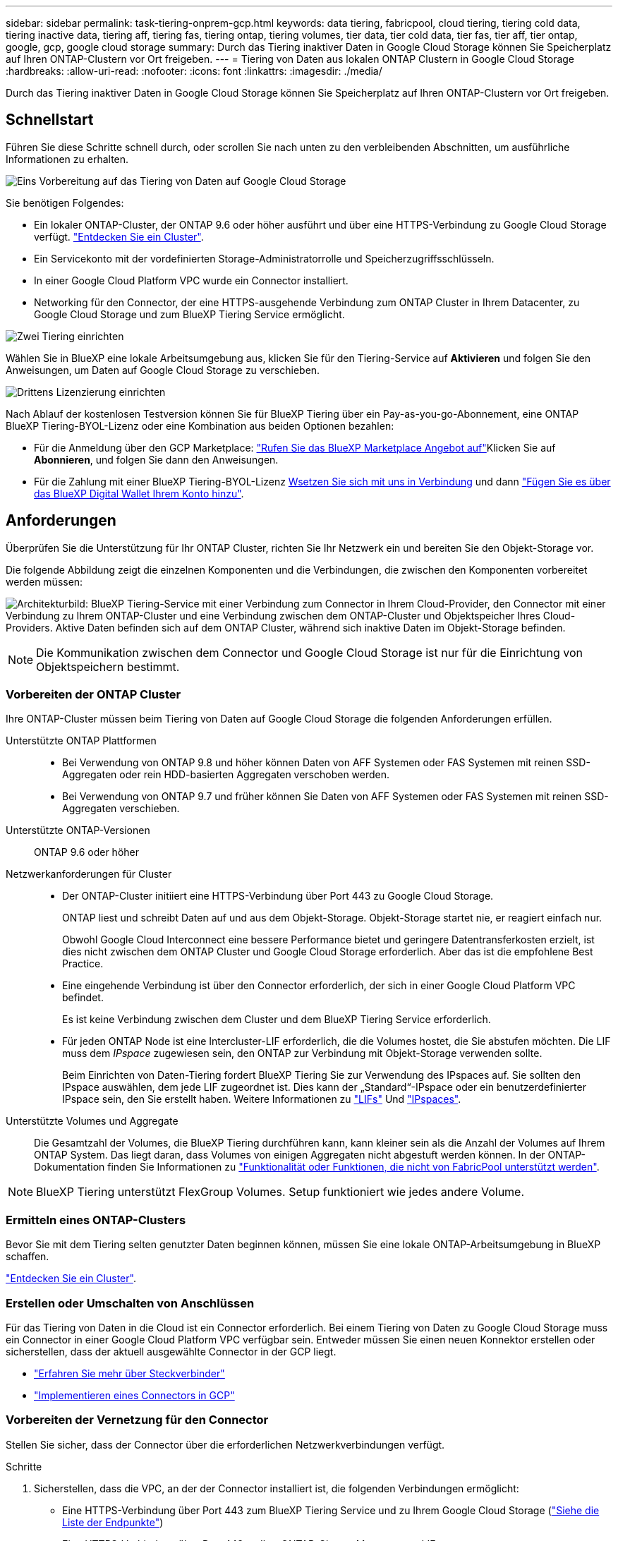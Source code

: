 ---
sidebar: sidebar 
permalink: task-tiering-onprem-gcp.html 
keywords: data tiering, fabricpool, cloud tiering, tiering cold data, tiering inactive data, tiering aff, tiering fas, tiering ontap, tiering volumes, tier data, tier cold data, tier fas, tier aff, tier ontap, google, gcp, google cloud storage 
summary: Durch das Tiering inaktiver Daten in Google Cloud Storage können Sie Speicherplatz auf Ihren ONTAP-Clustern vor Ort freigeben. 
---
= Tiering von Daten aus lokalen ONTAP Clustern in Google Cloud Storage
:hardbreaks:
:allow-uri-read: 
:nofooter: 
:icons: font
:linkattrs: 
:imagesdir: ./media/


[role="lead"]
Durch das Tiering inaktiver Daten in Google Cloud Storage können Sie Speicherplatz auf Ihren ONTAP-Clustern vor Ort freigeben.



== Schnellstart

Führen Sie diese Schritte schnell durch, oder scrollen Sie nach unten zu den verbleibenden Abschnitten, um ausführliche Informationen zu erhalten.

.image:https://raw.githubusercontent.com/NetAppDocs/common/main/media/number-1.png["Eins"] Vorbereitung auf das Tiering von Daten auf Google Cloud Storage
[role="quick-margin-para"]
Sie benötigen Folgendes:

[role="quick-margin-list"]
* Ein lokaler ONTAP-Cluster, der ONTAP 9.6 oder höher ausführt und über eine HTTPS-Verbindung zu Google Cloud Storage verfügt. https://docs.netapp.com/us-en/cloud-manager-ontap-onprem/task-discovering-ontap.html["Entdecken Sie ein Cluster"^].
* Ein Servicekonto mit der vordefinierten Storage-Administratorrolle und Speicherzugriffsschlüsseln.
* In einer Google Cloud Platform VPC wurde ein Connector installiert.
* Networking für den Connector, der eine HTTPS-ausgehende Verbindung zum ONTAP Cluster in Ihrem Datacenter, zu Google Cloud Storage und zum BlueXP Tiering Service ermöglicht.


.image:https://raw.githubusercontent.com/NetAppDocs/common/main/media/number-2.png["Zwei"] Tiering einrichten
[role="quick-margin-para"]
Wählen Sie in BlueXP eine lokale Arbeitsumgebung aus, klicken Sie für den Tiering-Service auf *Aktivieren* und folgen Sie den Anweisungen, um Daten auf Google Cloud Storage zu verschieben.

.image:https://raw.githubusercontent.com/NetAppDocs/common/main/media/number-3.png["Drittens"] Lizenzierung einrichten
[role="quick-margin-para"]
Nach Ablauf der kostenlosen Testversion können Sie für BlueXP Tiering über ein Pay-as-you-go-Abonnement, eine ONTAP BlueXP Tiering-BYOL-Lizenz oder eine Kombination aus beiden Optionen bezahlen:

[role="quick-margin-list"]
* Für die Anmeldung über den GCP Marketplace: https://console.cloud.google.com/marketplace/details/netapp-cloudmanager/cloud-manager?supportedpurview=project&rif_reserved["Rufen Sie das BlueXP Marketplace Angebot auf"^]Klicken Sie auf *Abonnieren*, und folgen Sie dann den Anweisungen.
* Für die Zahlung mit einer BlueXP Tiering-BYOL-Lizenz mailto:ng-cloud-tiering@netapp.com?subject=Licensing[Wsetzen Sie sich mit uns in Verbindung] und dann link:task-licensing-cloud-tiering.html#add-bluexp-tiering-byol-licenses-to-your-account["Fügen Sie es über das BlueXP Digital Wallet Ihrem Konto hinzu"].




== Anforderungen

Überprüfen Sie die Unterstützung für Ihr ONTAP Cluster, richten Sie Ihr Netzwerk ein und bereiten Sie den Objekt-Storage vor.

Die folgende Abbildung zeigt die einzelnen Komponenten und die Verbindungen, die zwischen den Komponenten vorbereitet werden müssen:

image:diagram_cloud_tiering_google.png["Architekturbild: BlueXP Tiering-Service mit einer Verbindung zum Connector in Ihrem Cloud-Provider, den Connector mit einer Verbindung zu Ihrem ONTAP-Cluster und eine Verbindung zwischen dem ONTAP-Cluster und Objektspeicher Ihres Cloud-Providers. Aktive Daten befinden sich auf dem ONTAP Cluster, während sich inaktive Daten im Objekt-Storage befinden."]


NOTE: Die Kommunikation zwischen dem Connector und Google Cloud Storage ist nur für die Einrichtung von Objektspeichern bestimmt.



=== Vorbereiten der ONTAP Cluster

Ihre ONTAP-Cluster müssen beim Tiering von Daten auf Google Cloud Storage die folgenden Anforderungen erfüllen.

Unterstützte ONTAP Plattformen::
+
--
* Bei Verwendung von ONTAP 9.8 und höher können Daten von AFF Systemen oder FAS Systemen mit reinen SSD-Aggregaten oder rein HDD-basierten Aggregaten verschoben werden.
* Bei Verwendung von ONTAP 9.7 und früher können Sie Daten von AFF Systemen oder FAS Systemen mit reinen SSD-Aggregaten verschieben.


--
Unterstützte ONTAP-Versionen:: ONTAP 9.6 oder höher
Netzwerkanforderungen für Cluster::
+
--
* Der ONTAP-Cluster initiiert eine HTTPS-Verbindung über Port 443 zu Google Cloud Storage.
+
ONTAP liest und schreibt Daten auf und aus dem Objekt-Storage. Objekt-Storage startet nie, er reagiert einfach nur.

+
Obwohl Google Cloud Interconnect eine bessere Performance bietet und geringere Datentransferkosten erzielt, ist dies nicht zwischen dem ONTAP Cluster und Google Cloud Storage erforderlich. Aber das ist die empfohlene Best Practice.

* Eine eingehende Verbindung ist über den Connector erforderlich, der sich in einer Google Cloud Platform VPC befindet.
+
Es ist keine Verbindung zwischen dem Cluster und dem BlueXP Tiering Service erforderlich.

* Für jeden ONTAP Node ist eine Intercluster-LIF erforderlich, die die Volumes hostet, die Sie abstufen möchten. Die LIF muss dem _IPspace_ zugewiesen sein, den ONTAP zur Verbindung mit Objekt-Storage verwenden sollte.
+
Beim Einrichten von Daten-Tiering fordert BlueXP Tiering Sie zur Verwendung des IPspaces auf. Sie sollten den IPspace auswählen, dem jede LIF zugeordnet ist. Dies kann der „Standard“-IPspace oder ein benutzerdefinierter IPspace sein, den Sie erstellt haben. Weitere Informationen zu https://docs.netapp.com/us-en/ontap/networking/create_a_lif.html["LIFs"^] Und https://docs.netapp.com/us-en/ontap/networking/standard_properties_of_ipspaces.html["IPspaces"^].



--
Unterstützte Volumes und Aggregate:: Die Gesamtzahl der Volumes, die BlueXP Tiering durchführen kann, kann kleiner sein als die Anzahl der Volumes auf Ihrem ONTAP System. Das liegt daran, dass Volumes von einigen Aggregaten nicht abgestuft werden können. In der ONTAP-Dokumentation finden Sie Informationen zu https://docs.netapp.com/us-en/ontap/fabricpool/requirements-concept.html#functionality-or-features-not-supported-by-fabricpool["Funktionalität oder Funktionen, die nicht von FabricPool unterstützt werden"^].



NOTE: BlueXP Tiering unterstützt FlexGroup Volumes. Setup funktioniert wie jedes andere Volume.



=== Ermitteln eines ONTAP-Clusters

Bevor Sie mit dem Tiering selten genutzter Daten beginnen können, müssen Sie eine lokale ONTAP-Arbeitsumgebung in BlueXP schaffen.

https://docs.netapp.com/us-en/cloud-manager-ontap-onprem/task-discovering-ontap.html["Entdecken Sie ein Cluster"^].



=== Erstellen oder Umschalten von Anschlüssen

Für das Tiering von Daten in die Cloud ist ein Connector erforderlich. Bei einem Tiering von Daten zu Google Cloud Storage muss ein Connector in einer Google Cloud Platform VPC verfügbar sein. Entweder müssen Sie einen neuen Konnektor erstellen oder sicherstellen, dass der aktuell ausgewählte Connector in der GCP liegt.

* https://docs.netapp.com/us-en/cloud-manager-setup-admin/concept-connectors.html["Erfahren Sie mehr über Steckverbinder"^]
* https://docs.netapp.com/us-en/cloud-manager-setup-admin/task-quick-start-connector-google.html["Implementieren eines Connectors in GCP"^]




=== Vorbereiten der Vernetzung für den Connector

Stellen Sie sicher, dass der Connector über die erforderlichen Netzwerkverbindungen verfügt.

.Schritte
. Sicherstellen, dass die VPC, an der der Connector installiert ist, die folgenden Verbindungen ermöglicht:
+
** Eine HTTPS-Verbindung über Port 443 zum BlueXP Tiering Service und zu Ihrem Google Cloud Storage (https://docs.netapp.com/us-en/cloud-manager-setup-admin/task-set-up-networking-google.html#endpoints-contacted-for-day-to-day-operations["Siehe die Liste der Endpunkte"^])
** Eine HTTPS-Verbindung über Port 443 an Ihre ONTAP-Cluster-Management-LIF


. Optional: Aktivieren Sie den privaten Google-Zugang im Subnetz, in dem Sie den Connector bereitstellen möchten.
+
https://cloud.google.com/vpc/docs/configure-private-google-access["Privater Zugriff Auf Google"^] Empfiehlt sich, wenn Sie eine direkte Verbindung von Ihrem ONTAP Cluster zur VPC haben und Sie eine Kommunikation zwischen dem Connector und Google Cloud Storage wünschen, um in Ihrem virtuellen privaten Netzwerk zu bleiben. Beachten Sie, dass Private Google Access mit VM-Instanzen funktioniert, die nur interne (private) IP-Adressen haben (keine externen IP-Adressen).





=== Google Cloud Storage Wird Vorbereitet

Wenn Sie Tiering einrichten, müssen Sie Speicherzugriffsschlüssel für ein Servicekonto mit Storage Admin-Berechtigungen bereitstellen. Ein Servicekonto ermöglicht BlueXP Tiering für die Authentifizierung und den Zugriff auf Cloud-Storage-Buckets, die für das Daten-Tiering verwendet werden. Die Schlüssel sind erforderlich, damit Google Cloud Storage weiß, wer die Anfrage stellt.

Die Cloud Storage Buckets müssen in einem angegeben sein link:reference-google-support.html#supported-google-cloud-regions["Region, die BlueXP Tiering unterstützt"].


NOTE: Wenn Sie BlueXP Tiering konfigurieren möchten, um kostengünstigere Storage-Klassen zu verwenden, in denen Ihre Tiering-Daten nach einer bestimmten Anzahl von Tagen verschoben werden, dürfen Sie beim Einrichten des Buckets in Ihrem GCP-Konto keine Lebenszyklusregeln auswählen. BlueXP Tiering managt die Lebenszyklusumstellungen.

.Schritte
. https://cloud.google.com/iam/docs/creating-managing-service-accounts#creating_a_service_account["Erstellen Sie ein Servicekonto mit der vordefinierten Rolle „Storage Admin“"^].
. Gehen Sie zu https://console.cloud.google.com/storage/settings["GCP-Speichereinstellungen"^] Außerdem Zugriffsschlüssel für das Servicekonto erstellen:
+
.. Wählen Sie ein Projekt aus, und klicken Sie auf *Interoperabilität*. Falls Sie dies noch nicht getan haben, klicken Sie auf *Interoperabilitätszugriff aktivieren*.
.. Klicken Sie unter *Zugriffsschlüssel für Servicekonten* auf *Schlüssel für ein Servicekonto erstellen*, wählen Sie das gerade erstellte Servicekonto aus und klicken Sie auf *Schlüssel erstellen*.
+
Sie müssen die Schlüssel später eingeben, wenn Sie BlueXP Tiering einrichten.







== Tiering inaktiver Daten vom ersten Cluster zu Google Cloud Storage

Nach der Vorbereitung Ihrer Google Cloud Umgebung können Sie vom ersten Cluster aus inaktive Daten per Tiering verschieben.

.Was Sie benötigen
* https://docs.netapp.com/us-en/cloud-manager-ontap-onprem/task-discovering-ontap.html["Eine Arbeitsumgebung vor Ort"^].
* Speicherzugriffsschlüssel für ein Servicekonto, das die Rolle Storage Admin hat.


.Schritte
. Wählen Sie die lokale ONTAP-Arbeitsumgebung aus.
. Klicken Sie im rechten Fenster auf *enable* für den Tiering-Dienst.
+
Wenn das Tiering-Ziel von Google Cloud Storage als Arbeitsumgebung auf dem Canvas existiert, können Sie den Cluster auf die Google Cloud Storage-Arbeitsumgebung ziehen, um den Setup-Assistenten zu starten.

+
image:screenshot_setup_tiering_onprem.png["Ein Screenshot, der die Aktivieren-Option auf der rechten Seite des Bildschirms zeigt, nachdem Sie eine lokale ONTAP-Arbeitsumgebung ausgewählt haben."]

. *Objekt-Speichername definieren*: Geben Sie einen Namen für diesen Objekt-Speicher ein. Er muss von jedem anderen Objekt-Storage, den Sie mit Aggregaten auf diesem Cluster verwenden können, eindeutig sein.
. *Anbieter auswählen*: Wählen Sie *Google Cloud* und klicken Sie auf *Weiter*.
. Führen Sie die Schritte auf den Seiten *Objektspeicherung erstellen* aus:
+
.. *Bucket*: Fügen Sie einen neuen Google Cloud Storage-Bucket hinzu oder wählen Sie einen vorhandenen Bucket aus.
.. *Lebenszyklus der Storage-Klasse*: BlueXP Tiering managt die Lebenszyklusübergänge Ihrer Tiering-Daten. Daten beginnen in der Klasse _Standard_, aber Sie können Regeln erstellen, um die Daten nach einer bestimmten Anzahl von Tagen in andere Klassen zu verschieben.
+
Wählen Sie die Google Cloud Speicherklasse aus, in die Sie die Tiered-Daten und die Anzahl der Tage vor dem Verschieben der Daten verschieben möchten, und klicken Sie auf *Weiter*. In der Abbildung unten sehen Sie beispielsweise, dass gestaffelte Daten nach 30 Tagen im Objektspeicher von der Klasse _Standard_ in die Klasse _Nearline_ verschoben werden, und dann nach 60 Tagen im Objektspeicher in die Klasse _Coldline_.

+
Wenn Sie sich für *Daten in dieser Speicherklasse* entscheiden, verbleiben die Daten in dieser Speicherklasse. link:reference-google-support.html["Siehe Unterstützte Speicherklassen"^].

+
image:screenshot_tiering_lifecycle_selection_gcp.png["Ein Screenshot zeigt, wie Sie weitere Speicherklassen auswählen, in denen Daten nach einer bestimmten Anzahl von Tagen verschoben werden."]

+
Beachten Sie, dass die Lebenszyklusregel auf alle Objekte im ausgewählten Bucket angewendet wird.

.. *Anmeldeinformationen*: Geben Sie den Speicherzugriffsschlüssel und den geheimen Schlüssel für ein Servicekonto ein, das die Rolle Storage Admin hat.
.. *Clusternetzwerk*: Wählen Sie den IPspace aus, den ONTAP für die Verbindung zum Objekt-Storage verwenden soll.
+
Durch Auswahl des passenden IPspaces wird sichergestellt, dass BlueXP Tiering eine Verbindung von ONTAP zu dem Objekt-Storage Ihres Cloud-Providers herstellen kann.



. Klicken Sie auf *Weiter*, um die Volumes auszuwählen, die Sie abstufen möchten.
. Wählen Sie auf der Seite „_Tier Volumes_“ die Volumes aus, für die Sie Tiering konfigurieren möchten, und starten Sie die Seite „Tiering Policy“:
+
** Um alle Volumes auszuwählen, aktivieren Sie das Kontrollkästchen in der Titelzeile (image:button_backup_all_volumes.png[""]) Und klicken Sie auf *Volumes konfigurieren*.
** Wenn Sie mehrere Volumes auswählen möchten, aktivieren Sie das Kontrollkästchen für jedes Volume (image:button_backup_1_volume.png[""]) Und klicken Sie auf *Volumes konfigurieren*.
** Um ein einzelnes Volume auszuwählen, klicken Sie auf die Zeile (oder) image:screenshot_edit_icon.gif["Bleistiftsymbol bearbeiten"] Symbol) für das Volume.
+
image:screenshot_tiering_tier_volumes.png["Ein Screenshot, in dem die Auswahl eines einzelnen Volumes, mehrerer Volumes oder aller Volumes und die Schaltfläche Ausgewählte Volumes ändern angezeigt werden."]



. Wählen Sie im Dialogfeld _Tiering Policy_ eine Tiering Policy aus, passen Sie optional die Kühltage für die ausgewählten Volumes an und klicken Sie auf *Apply*.
+
link:concept-cloud-tiering.html#volume-tiering-policies["Erfahren Sie mehr über Volume Tiering-Richtlinien und Kühltage"].

+
image:screenshot_tiering_policy_settings.png["Ein Screenshot, der die konfigurierbaren Tiering-Richtlinieneinstellungen anzeigt."]



.Ergebnis
Sie haben das Daten-Tiering von Volumes im Cluster erfolgreich in den Google Cloud Objektspeicher eingerichtet.

.Was kommt als Nächstes?
link:task-licensing-cloud-tiering.html["Abonnieren Sie unbedingt den BlueXP Tiering Service"].

Sie können Informationen zu den aktiven und inaktiven Daten auf dem Cluster anzeigen. link:task-managing-tiering.html["Erfahren Sie mehr über das Managen Ihrer Tiering-Einstellungen"].

Sie können auch zusätzlichen Objekt-Storage erstellen, wenn Sie Daten von bestimmten Aggregaten auf einem Cluster in verschiedene Objektspeicher verschieben möchten. Falls Sie FabricPool Mirroring verwenden möchten, wo Ihre Tiered-Daten in einen zusätzlichen Objektspeicher repliziert werden. link:task-managing-object-storage.html["Erfahren Sie mehr über die Verwaltung von Objektspeichern"].
